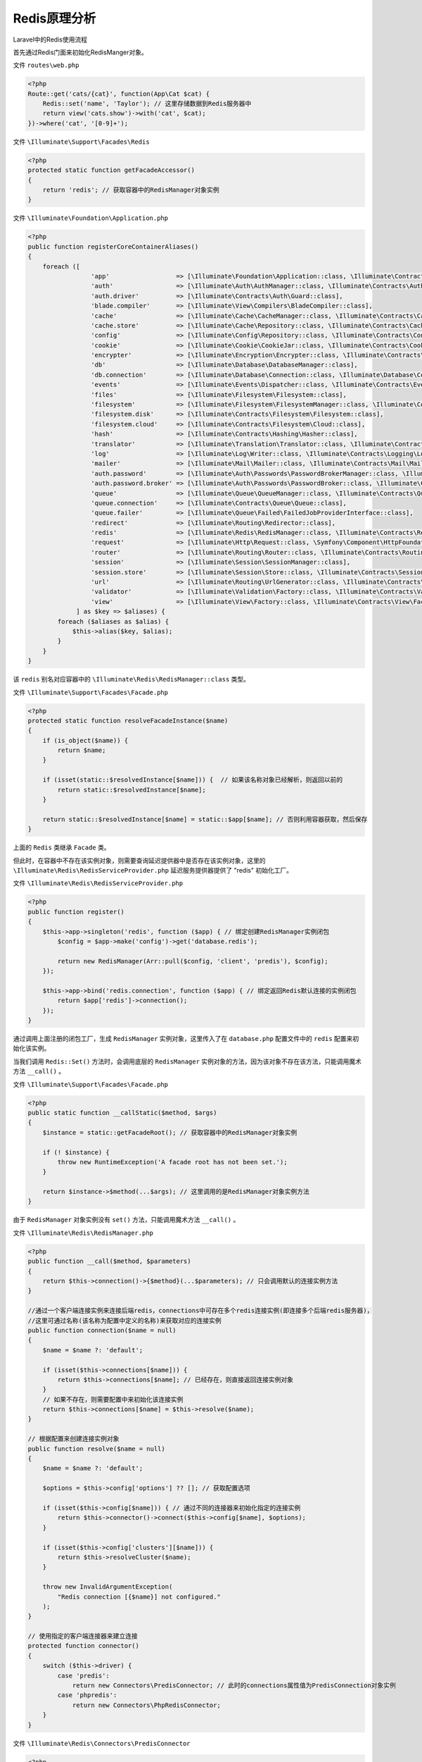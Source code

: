 =============
Redis原理分析
=============


Laravel中的Redis使用流程

首先通过Redis门面来初始化RedisManger对象。

文件 ``routes\web.php``

.. code-block:: php

    <?php
    Route::get('cats/{cat}', function(App\Cat $cat) {
        Redis::set('name', 'Taylor'); // 这里存储数据到Redis服务器中
        return view('cats.show')->with('cat', $cat);
    })->where('cat', '[0-9]+');

文件 ``\Illuminate\Support\Facades\Redis``

.. code-block:: php

    <?php
    protected static function getFacadeAccessor()
    {
        return 'redis'; // 获取容器中的RedisManager对象实例
    }

文件 ``\Illuminate\Foundation\Application.php``

.. code-block:: php

    <?php
    public function registerCoreContainerAliases()
    {
        foreach ([
                     'app'                  => [\Illuminate\Foundation\Application::class, \Illuminate\Contracts\Container\Container::class, \Illuminate\Contracts\Foundation\Application::class,  \Psr\Container\ContainerInterface::class],
                     'auth'                 => [\Illuminate\Auth\AuthManager::class, \Illuminate\Contracts\Auth\Factory::class],
                     'auth.driver'          => [\Illuminate\Contracts\Auth\Guard::class],
                     'blade.compiler'       => [\Illuminate\View\Compilers\BladeCompiler::class],
                     'cache'                => [\Illuminate\Cache\CacheManager::class, \Illuminate\Contracts\Cache\Factory::class],
                     'cache.store'          => [\Illuminate\Cache\Repository::class, \Illuminate\Contracts\Cache\Repository::class],
                     'config'               => [\Illuminate\Config\Repository::class, \Illuminate\Contracts\Config\Repository::class],
                     'cookie'               => [\Illuminate\Cookie\CookieJar::class, \Illuminate\Contracts\Cookie\Factory::class, \Illuminate\Contracts\Cookie\QueueingFactory::class],
                     'encrypter'            => [\Illuminate\Encryption\Encrypter::class, \Illuminate\Contracts\Encryption\Encrypter::class],
                     'db'                   => [\Illuminate\Database\DatabaseManager::class],
                     'db.connection'        => [\Illuminate\Database\Connection::class, \Illuminate\Database\ConnectionInterface::class],
                     'events'               => [\Illuminate\Events\Dispatcher::class, \Illuminate\Contracts\Events\Dispatcher::class],
                     'files'                => [\Illuminate\Filesystem\Filesystem::class],
                     'filesystem'           => [\Illuminate\Filesystem\FilesystemManager::class, \Illuminate\Contracts\Filesystem\Factory::class],
                     'filesystem.disk'      => [\Illuminate\Contracts\Filesystem\Filesystem::class],
                     'filesystem.cloud'     => [\Illuminate\Contracts\Filesystem\Cloud::class],
                     'hash'                 => [\Illuminate\Contracts\Hashing\Hasher::class],
                     'translator'           => [\Illuminate\Translation\Translator::class, \Illuminate\Contracts\Translation\Translator::class],
                     'log'                  => [\Illuminate\Log\Writer::class, \Illuminate\Contracts\Logging\Log::class, \Psr\Log\LoggerInterface::class],
                     'mailer'               => [\Illuminate\Mail\Mailer::class, \Illuminate\Contracts\Mail\Mailer::class, \Illuminate\Contracts\Mail\MailQueue::class],
                     'auth.password'        => [\Illuminate\Auth\Passwords\PasswordBrokerManager::class, \Illuminate\Contracts\Auth\PasswordBrokerFactory::class],
                     'auth.password.broker' => [\Illuminate\Auth\Passwords\PasswordBroker::class, \Illuminate\Contracts\Auth\PasswordBroker::class],
                     'queue'                => [\Illuminate\Queue\QueueManager::class, \Illuminate\Contracts\Queue\Factory::class, \Illuminate\Contracts\Queue\Monitor::class],
                     'queue.connection'     => [\Illuminate\Contracts\Queue\Queue::class],
                     'queue.failer'         => [\Illuminate\Queue\Failed\FailedJobProviderInterface::class],
                     'redirect'             => [\Illuminate\Routing\Redirector::class],
                     'redis'                => [\Illuminate\Redis\RedisManager::class, \Illuminate\Contracts\Redis\Factory::class],
                     'request'              => [\Illuminate\Http\Request::class, \Symfony\Component\HttpFoundation\Request::class],
                     'router'               => [\Illuminate\Routing\Router::class, \Illuminate\Contracts\Routing\Registrar::class, \Illuminate\Contracts\Routing\BindingRegistrar::class],
                     'session'              => [\Illuminate\Session\SessionManager::class],
                     'session.store'        => [\Illuminate\Session\Store::class, \Illuminate\Contracts\Session\Session::class],
                     'url'                  => [\Illuminate\Routing\UrlGenerator::class, \Illuminate\Contracts\Routing\UrlGenerator::class],
                     'validator'            => [\Illuminate\Validation\Factory::class, \Illuminate\Contracts\Validation\Factory::class],
                     'view'                 => [\Illuminate\View\Factory::class, \Illuminate\Contracts\View\Factory::class],
                 ] as $key => $aliases) {
            foreach ($aliases as $alias) {
                $this->alias($key, $alias);
            }
        }
    }

该 ``redis`` 别名对应容器中的 ``\Illuminate\Redis\RedisManager::class`` 类型。

文件 ``\Illuminate\Support\Facades\Facade.php``

.. code-block:: php

    <?php
    protected static function resolveFacadeInstance($name)
    {
        if (is_object($name)) {
            return $name;
        }

        if (isset(static::$resolvedInstance[$name])) {  // 如果该名称对象已经解析，则返回以前的
            return static::$resolvedInstance[$name];
        }

        return static::$resolvedInstance[$name] = static::$app[$name]; // 否则利用容器获取，然后保存
    }

上面的 ``Redis`` 类继承 ``Facade`` 类。

但此时，在容器中不存在该实例对象，则需要查询延迟提供器中是否存在该实例对象，这里的 ``\Illuminate\Redis\RedisServiceProvider.php`` 延迟服务提供器提供了 "redis" 初始化工厂。

文件 ``\Illuminate\Redis\RedisServiceProvider.php``

.. code-block:: php

    <?php
    public function register()
    {
        $this->app->singleton('redis', function ($app) { // 绑定创建RedisManager实例闭包
            $config = $app->make('config')->get('database.redis');

            return new RedisManager(Arr::pull($config, 'client', 'predis'), $config);
        });

        $this->app->bind('redis.connection', function ($app) { // 绑定返回Redis默认连接的实例闭包
            return $app['redis']->connection();
        });
    }

通过调用上面注册的闭包工厂，生成 ``RedisManager`` 实例对象，这里传入了在 ``database.php`` 配置文件中的 ``redis`` 配置来初始化该实例。

当我们调用 ``Redis::Set()`` 方法时，会调用底层的 ``RedisManager`` 实例对象的方法，因为该对象不存在该方法，只能调用魔术方法 ``__call()`` 。

文件 ``\Illuminate\Support\Facades\Facade.php``

.. code-block:: php

    <?php
    public static function __callStatic($method, $args)
    {
        $instance = static::getFacadeRoot(); // 获取容器中的RedisManager对象实例

        if (! $instance) {
            throw new RuntimeException('A facade root has not been set.');
        }

        return $instance->$method(...$args); // 这里调用的是RedisManager对象实例方法
    }

由于 ``RedisManager`` 对象实例没有 ``set()`` 方法，只能调用魔术方法 ``__call()`` 。

文件 ``\Illuminate\Redis\RedisManager.php``

.. code-block:: php

    <?php
    public function __call($method, $parameters)
    {
        return $this->connection()->{$method}(...$parameters); // 只会调用默认的连接实例方法
    }

    //通过一个客户端连接实例来连接后端redis，connections中可存在多个redis连接实例(即连接多个后端redis服务器)，
    //这里可通过名称(该名称为配置中定义的名称)来获取对应的连接实例
    public function connection($name = null)
    {
        $name = $name ?: 'default';

        if (isset($this->connections[$name])) {
            return $this->connections[$name]; // 已经存在，则直接返回连接实例对象
        }
        // 如果不存在，则需要配置中来初始化该连接实例
        return $this->connections[$name] = $this->resolve($name);
    }

    // 根据配置来创建连接实例对象
    public function resolve($name = null)
    {
        $name = $name ?: 'default';

        $options = $this->config['options'] ?? []; // 获取配置选项

        if (isset($this->config[$name])) { // 通过不同的连接器来初始化指定的连接实例
            return $this->connector()->connect($this->config[$name], $options);
        }

        if (isset($this->config['clusters'][$name])) {
            return $this->resolveCluster($name);
        }

        throw new InvalidArgumentException(
            "Redis connection [{$name}] not configured."
        );
    }

    // 使用指定的客户端连接器来建立连接
    protected function connector()
    {
        switch ($this->driver) {
            case 'predis':
                return new Connectors\PredisConnector; // 此时的connections属性值为PredisConnection对象实例
            case 'phpredis':
                return new Connectors\PhpRedisConnector;
        }
    }

文件 ``\Illuminate\Redis\Connectors\PredisConnector``

.. code-block:: php

    <?php
    // 建立连接，返回连接实例对象
    public function connect(array $config, array $options)
    {
        $formattedOptions = array_merge(
            ['timeout' => 10.0], $options, Arr::pull($config, 'options', [])
        );
        // 使用连接Redis服务器的\Predis\Client实例来初始化Predis连接
        return new PredisConnection(new Client($config, $formattedOptions));
    }

当连接初始化完成之后，就是调用它的 ``set()`` 方法来访问 ``Redis`` 服务器。由于 ``\Illuminate\Redis\Connections\PredisConnection`` 继承了 ``\Illuminate\Redis\Connections\Connection`` 类所以，调用了Connection类的魔术方法 ``__call()`` 。

文件 ``Illuminate\Redis\Connections\Connection``

.. code-block:: php

    <?php
    public function __call($method, $parameters)
    {
        return $this->command($method, $parameters);
    }

    public function command($method, array $parameters = [])
    {
        // 直接调用Client对象的对应方法来执行
        return $this->client->{$method}(...$parameters);
    }

至此为止， ``Redis`` 访问流程完成。该过程主要是实例化 ``RedisManager`` 对象，同时延迟到访问 ``Redis`` 服务器的时候，才建立连接实例对象来访问 ``Redis`` 服务器。





